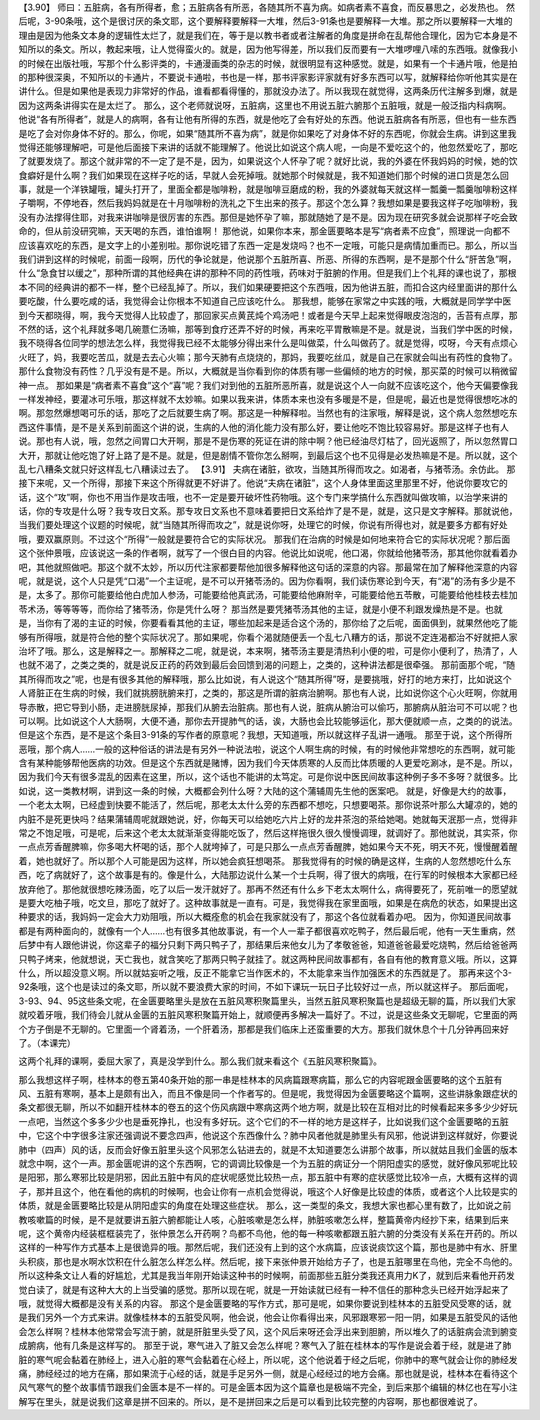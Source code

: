 【3.90】  师曰：五脏病，各有所得者，愈；五脏病各有所恶，各随其所不喜为病。如病者素不喜食，而反暴思之，必发热也。
然后呢，3-90条哦，这个是很讨厌的条文耶，这个要解释要解释一大堆，然后3-91条也是要解释一大堆。那之所以要解释一大堆的理由是因为他条文本身的逻辑性太烂了，就是我们在，等于是以教书者或者注解者的角度是拼命在乱帮他合理化，因为它本身是不知所以的条文。所以，教起来哦，让人觉得蛮火的。就是，因为他写得差，所以我们反而要有一大堆啰哩八嗦的东西哦。就像我小的时候在出版社哦，写那个什么影评类的，卡通漫画类的杂志的时候，就很明显有这种感觉。就是，如果有一个卡通片哦，他是拍的那种很深奥，不知所以的卡通片，不要说卡通啦，书也是一样，那书评家影评家就有好多东西可以写，就解释给你听他其实是在讲什么。但是如果他是表现力非常好的作品，谁看都看得懂的，那就没办法了。所以我现在就觉得，这两条历代注解多到爆，就是因为这两条讲得实在是太烂了。
那么，这个老师就说呀，五脏病，这里也不用说五脏六腑那个五脏哦，就是一般泛指内科病啊。他说“各有所得者”，就是人的病啊，各有让他有所得的东西，就是他吃了会有好处的东西。他说五脏病各有所恶，但也有一些东西是吃了会对你身体不好的。那么，你呢，如果“随其所不喜为病”，就是你如果吃了对身体不好的东西呢，你就会生病。讲到这里我觉得还能够理解吧，可是他后面接下来讲的话就不能理解了。他说比如说这个病人呢，一向是不爱吃这个的，他忽然爱吃了，那吃了就要发烧了。那这个就非常的不一定了是不是，因为，如果说这个人怀孕了呢？就好比说，我的外婆在怀我妈妈的时候，她的饮食癖好是什么啊？我们如果现在这样子吃的话，早就人会死掉哦。就她那个时候就是，我不知道她们那个时候的进口货是怎么回事，就是一个洋铁罐哦，罐头打开了，里面全都是咖啡粉，就是咖啡豆磨成的粉，我的外婆就每天就这样一瓢羹一瓢羹咖啡粉这样子嚼啊，不停地吞，然后我妈妈就是在十月咖啡粉的洗礼之下生出来的孩子。那这个怎么算？我想如果是要我这样子吃咖啡粉，我没有办法撑得住耶，对我来讲咖啡是很厉害的东西。那但是她怀孕了嘛，那就随她了是不是。因为现在研究多就会说那样子吃会致命的，但从前没研究嘛，天天喝的东西，谁怕谁啊！
那他说，如果你本来，那金匮要略本是写“病者素不应食”，照理说一向都不应该喜欢吃的东西，是文字上的小差别啦。那你说吃错了东西一定是发烧吗？也不一定哦，可能只是病情加重而已。那么，所以当我们讲到这样的时候呢，前面一段啊，历代的争论就是，他说那个五脏所喜、所恶、所得的东西啊，是不是那个什么“肝苦急”啊，什么“急食甘以缓之”，那种所谓的其他经典在讲的那种不同的药性哦，药味对于脏腑的作用。但是我们上个礼拜的课也说了，那根本不同的经典讲的都不一样，整个已经乱掉了。所以，我们如果硬要把这个东西哦，因为他讲五脏，而扣合这内经里面讲的那什么要吃酸，什么要吃咸的话，我觉得会让你根本不知道自己应该吃什么。
那我想，能够在家常之中实践的哦，大概就是同学学中医到今天都晓得，啊，我今天觉得人比较虚了，那回家买点黄芪炖个鸡汤吧！或者是今天早上起来觉得眼皮泡泡的，舌苔有点厚，那不然的话，这个礼拜就多喝几碗薏仁汤嘛，那等到食疗还弄不好的时候，再来吃平胃散嘛是不是。就是说，当我们学中医的时候，我不晓得各位同学的想法怎么样，我觉得我已经不太能够分得出来什么是叫做菜，什么叫做药了。就是觉得，哎呀，今天有点烦心火旺了，妈，我要吃苦瓜，就是去去心火嘛；那今天肺有点烧烧的，那妈，我要吃丝瓜，就是自己在家就会叫出有药性的食物了。那什么食物没有药性？几乎没有是不是。所以，大概就是当你看到你的体质有哪一些偏倾的地方的时候，那买菜的时候可以稍微留神一点。
那如果是“病者素不喜食”这个“喜”呢？我们对到他的五脏所恶所喜，就是说这个人一向就不应该吃这个，他今天偏要像我一样发神经，要灌冰可乐哦，那这样就不太妙嘛。如果以我来讲，体质本来也没有多暖是不是，但是呢，最近也是觉得很想吃冰的啊。那忽然爆想喝可乐的话，那吃了之后就要生病了啊。那这是一种解释啦。当然也有的注家哦，解释是说，这个病人忽然想吃东西这件事情，是不是关系到前面这个讲的说，生病的人他的消化能力没有那么好，要让他吃不饱比较容易好。那是这样子也有人说。那也有人说，哦，忽然之间胃口大开啊，那是不是伤寒的死证在讲的除中啊？他已经油尽灯枯了，回光返照了，所以忽然胃口大开，那就让他吃饱了好上路了是不是。就是，但是剧情不管你怎么掰啊，到最后这个也不见得是必发热嘛是不是。所以就，这个乱七八糟条文就只好这样乱七八糟读过去了。
【3.91】  夫病在诸脏，欲攻，当随其所得而攻之。如渴者，与猪苓汤。余仿此。
那接下来呢，又一个所得，那接下来这个所得就更不好讲了。他说“夫病在诸脏”，这个人身体里面这里那里不好，他说你要攻它的话，这个“攻”啊，你也不用当作是攻击哦，也不一定是要开破坏性药物哦。这个专门来学搞什么东西就叫做攻嘛，以治学来讲的话，你的专攻是什么呀？我专攻日文系。那专攻日文系也不意味着要把日文系给炸了是不是，就是，这只是文字解释。那就说他，当我们要处理这个议题的时候呢，就“当随其所得而攻之”，就是说你呀，处理它的时候，你说有所得也对，就是要多方都有好处哦，要双赢原则。不过这个“所得”一般就是要符合它的实际状况。
那我们在治病的时候是如何地来符合它的实际状况呢？那后面这个张仲景哦，应该说这一条的作者啊，就写了一个很白目的内容。他说比如说呢，他口渴，你就给他猪苓汤，那其他你就看着办吧，其他就照做吧。那这个就不太妙，所以历代注家都要帮他加很多解释他这句话的深意的内容。那最常在加了解释他深意的内容呢，就是说，这个人只是凭“口渴”一个主证呢，是不可以开猪苓汤的。因为你看啊，我们读伤寒论到今天，有“渴”的汤有多少是不是，太多了。那你可能要给他白虎加人参汤，可能要给他真武汤，可能要给他麻附辛，可能要给他五苓散，可能要给他桂枝去桂加苓术汤，等等等等，而你给了猪苓汤，你是凭什么呀？
那当然是要凭猪苓汤其他的主证，就是小便不利跟发燥热是不是。也就是，当你有了渴的主证的时候，你要看看其他的主证，哪些加起来是适合这个汤的，那你给了之后呢，面面俱到，就果然他吃了能够有所得哦，就是符合他的整个实际状况了。那如果呢，你看个渴就随便丢一个乱七八糟方的话，那说不定连渴都治不好就把人家治坏了哦。那么，这是解释之一。那解释之二呢，就是说，本来啊，猪苓汤主要是清热利小便的啦，可是你小便利了，热清了，人也就不渴了，之类之类的，就是说反正药的药效到最后会回馈到渴的问题上，之类的，这种讲法都是很牵强。
那前面那个呢，“随其所得而攻之”呢，也是有很多其他的解释哦，那么比如说，有人说这个“随其所得”呀，是要挑哦，好打的地方来打，比如说这个人肾脏正在生病的时候，我们就挑膀胱腑来打，之类的，那这是所谓的脏病治腑啊。那也有人说，比如说你这个心火旺啊，你就用导赤散，把它导到小肠，走进膀胱尿掉，那我们从腑去治脏病。那也有人说，脏病从腑治可以偷巧，那腑病从脏治可不可以呢？也可以啊。比如说这个人大肠啊，大便不通，那你去开提肺气的话，诶，大肠也会比较能够运化，那大便就顺一点，之类的的说法。但是这个东西，是不是这个条目3-91条的写作者的原意呢？我想，天知道哦，所以就这样子乱讲一通哦。
那至于说，这个所得所恶哦，那个病人……一般的这种俗话的讲法是有另外一种说法啦，说这个人啊生病的时候，有的时候他非常想吃的东西啊，就可能含有某种能够帮他医病的功效。但是这个东西就是赌博，因为我们今天体质寒的人反而比体质暖的人更爱吃涮冰，是不是。所以，因为我们今天有很多混乱的因素在这里，所以，这个话也不能讲的太笃定。可是你说中医民间故事这种例子多不多呀？就很多。比如说，这一类教材啊，讲到这一条的时候，大概都会列什么呀？大陆的这个蒲辅周先生他的医案吧。
就是，好像是大约的故事，一个老太太啊，已经虚到快要不能活了，然后呢，那老太太什么旁的东西都不想吃，只想要喝茶。那你说茶叶那么大罐凉的，她的内脏不是死更快吗？结果蒲辅周呢就跟她说，好，你每天可以给她吃六片上好的龙井茶泡的茶给她喝。她就每天泯那一点，觉得非常之不饱足哦，可是呢，后来这个老太太就渐渐变得能吃饭了，然后这样拖很久很久慢慢调理，就调好了。那他就说，其实茶，你一点点芳香醒脾嘛，你多喝大杯喝的话，那个人就垮掉了，可是只那么一点点芳香醒脾，她如果今天不死，明天不死，慢慢醒着醒着，她也就好了。所以那个人可能是因为这样，所以她会疯狂想喝茶。
那我觉得有的时候的确是这样，生病的人忽然想吃什么东西，吃了病就好了，这个故事是有的。像是什么，大陆那边说什么某一个士兵啊，得了很大的病哦，在行军的时候根本大家都已经放弃他了。那他就很想吃辣汤面，吃了以后一发汗就好了。那再不然还有什么乡下老太太啊什么，病得要死了，死前唯一的愿望就是要大吃柚子哦，吃文旦，那吃了就好了。这种故事就是一直有。可是，我觉得我在家里面哦，如果是在病危的状态，如果提出这种要求的话，我妈妈一定会大力劝阻哦，所以大概痊愈的机会在我家就没有了，那这个各位就看着办吧。
因为，你知道民间故事都是有两种面向的，就像有一个人……也有很多其他故事说，有一个人一辈子都很喜欢吃鸭子，然后最后呢，他有一天生重病，然后梦中有人跟他讲说，你这辈子的福分只剩下两只鸭子了，那结果后来他女儿为了孝敬爸爸，知道爸爸最爱吃烧鸭，然后给爸爸两只鸭子烤来，他就想说，天亡我也，就含笑吃了那两只鸭子就挂了。就这两种民间故事都有，各自有他的教育意义哦。所以，这算什么，所以超没意义啊。所以就姑妄听之哦，反正不能拿它当作医术的，不太能拿来当作加强医术的东西就是了。
那再来这个3-92条哦，这个也是读过的条文耶，所以就不要浪费大家的时间，不如下课玩一玩日子比较好过一点，所以就这样子。
那后面呢，3-93、94、95这些条文呢，在金匮要略里头是放在五脏风寒积聚篇里头，当然五脏风寒积聚篇也是超级无聊的篇，所以我们大家就咬着牙哦，我们待会儿就从金匮的五脏风寒积聚篇开始上，就顺便再多解决一篇好了。不过，说是这些条文无聊呢，它里面的两个方子倒是不无聊的。它里面一个肾着汤，一个肝着汤，那都是我们临床上还蛮重要的大方。那我们就休息个十几分钟再回来好了。（本课完）

这两个礼拜的课啊，委屈大家了，真是没学到什么。那么我们就来看这个《五脏风寒积聚篇》。

那么我想这样子啊，桂林本的卷五第40条开始的那一串是桂林本的风病篇跟寒病篇，那么它的内容呢跟金匮要略的这个五脏有风、五脏有寒啊，基本上是颇有出入，而且不像是同一个作者写的。但是呢，我觉得因为金匮要略这个篇啊，这些讲脉象跟症状的条文都很无聊，所以不如翻开桂林本的卷五的这个伤风病跟中寒病这两个地方啊，就是比较在互相对比的时候看起来多多少少好玩一点吧，当然这个多多少少也是垂死挣扎，也没有多好玩。这个它们的不一样的地方是这样子，比如说我们这个金匮要略的五脏中，它这个中字很多注家还强调说不要念四声，他说这个东西像什么？肺中风者他就是肺里头有风邪，他说讲到这样就好，你要说肺中（四声）风的话，反而会好像五脏里头这个风邪怎么钻进去的，就是不太知道要怎么讲那个故事，所以就姑且我们金匮的版本就念中啊，这个一声。那金匮呢讲的这个东西啊，它的调调比较像是一个为五脏的病证分一个阴阳虚实的感觉，就好像风邪呢比较是阳邪，那么寒邪比较是阴邪，因此五脏中有风的症状呢感觉比较热一点，那五脏中有寒的症状感觉比较冷一点，大概有这样的调子，那并且这个，他在看他的病机的时候啊，也会让你有一点机会觉得说，哦这个人好像是比较虚的体质，或者这个人比较是实的体质，就是金匮要略比较是从阴阳虚实的角度在处理这些症状。
那么，这一类型的条文，我想大家也都心里有数了，比如说之前教咳嗽篇的时候，是不是就要讲五脏六腑都能让人咳，心脏咳嗽是怎么样，肺脏咳嗽怎么样，整篇黄帝内经抄下来，结果到后来呢，这个黄帝内经装框框装完了，张仲景怎么开药啊？鸟都不鸟他，他的每一种咳嗽都跟五脏六腑的分类没有关系在开药的。所以这样的一种写作方式基本上是很诡异的哦。那然后呢，我们还没有上到的这个水病篇，应该说痰饮这个篇，那也是肺中有水、肝里头积痰，那也是水啊水饮积在什么脏怎么样怎么样。然后呢，接下来张仲景开始给方子了，也是五脏哪里在鸟他，完全不鸟他的。所以这种条文让人看的好尴尬，尤其是我当年刚开始读这种书的时候啊，前面那些五脏分类我还真用力K了，就到后来看他开药发觉白读了，就是有这种大大的上当受骗的感觉。那所以现在呢，就是一开始读就已经有一种不信任的那种念头已经开始浮起来了哦，就觉得大概都是没有关系的内容。
那这个是金匮要略的写作方式，那可是呢，如果你要说到桂林本的五脏受风受寒的话，就是我们另外一个方式来讲。就像桂林本的五脏受风啊，他会说，他会让你看得出来，风邪跟寒邪一阳一阴，如果是五脏受风的话他会怎么样啊？桂林本他常常会写流于腑，就是肝脏里头受了风，这个风后来呀还会浮出来到胆腑，所以堆久了的话脏病会流到腑变成腑病，他有几条是这样写的。
那至于说，寒气进入了脏又会怎么样呢？寒气入了脏在桂林本的写作是说会着于经，就是进了肺脏的寒气呢会黏着在肺经上，进入心脏的寒气会黏着在心经上，所以呢，这个他说着于经之后呢，你肺中的寒气就会让你的肺经发痛，肺经经过的地方在痛，那如果流于心经的话，就是手足另外一侧，就是心经经过的地方会痛。那也就是说，桂林本在看待这个风气寒气的整个故事情节跟我们金匮本是不一样的。可是金匮本因为这个篇章也是极端不完全，到后来那个编辑的林亿也在写小注解写在里头，就是说我们这章是拼不回来的。所以，是不是拼回来之后是可以看到比较完整的内容啊，那也都很难说了。
